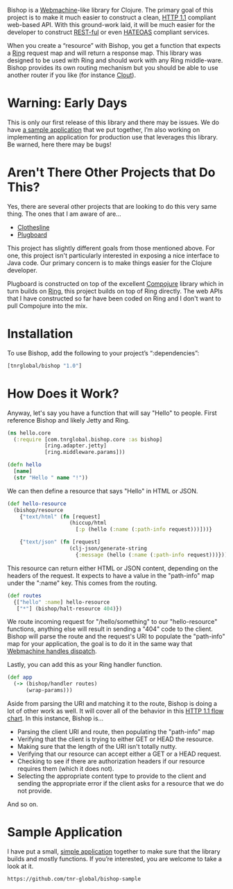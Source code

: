 Bishop is a [[http://wiki.basho.com/Webmachine.html][Webmachine]]-like library for Clojure. The primary goal of
this project is to make it much easier to construct a clean, [[http://en.wikipedia.org/wiki/Hypertext_Transfer_Protocol][HTTP 1.1]]
compliant web-based API. With this ground-work laid, it will be much
easier for the developer to construct [[http://en.wikipedia.org/wiki/REST][REST-ful]] or even [[http://en.wikipedia.org/wiki/HATEOAS][HATEOAS]]
compliant services.

When you create a “resource” with Bishop, you get a function that
expects a [[https://github.com/mmcgrana/ring][Ring]] request map and will return a response map. This
library was designed to be used with Ring and should work with any
Ring middle-ware. Bishop provides its own routing mechanism but you
should be able to use another router if you like (for instance [[https://github.com/weavejester/clout][Clout]]).

* Warning: Early Days

  This is only our first release of this library and there may be
  issues. We do have [[https://github.com/tnr-global/bishop-sample][a sample application]] that we put together, I’m
  also working on implementing an application for production use that
  leverages this library. Be warned, here there may be bugs!

* Aren't There Other Projects that Do This?

  Yes, there are several other projects that are looking to do this
  very same thing. The ones that I am aware of are...

  + [[https://github.com/banjiewen/Clothesline][Clothesline]]
  + [[https://github.com/malcolmsparks/plugboard][Plugboard]]

  This project has slightly different goals from those mentioned
  above. For one, this project isn't particularly interested in
  exposing a nice interface to Java code. Our primary concern is to
  make things easier for the Clojure developer.

  Plugboard is constructed on top of the excellent [[https://github.com/weavejester/compojure][Compojure]] library
  which in turn builds on [[https://github.com/mmcgrana/ring][Ring]], this project builds on top of Ring
  directly. The web APIs that I have constructed so far have been
  coded on Ring and I don't want to pull Compojure into the mix.

* Installation

 To use Bishop, add the following to your project’s “:dependencies”:

  #+BEGIN_SRC clojure
  [tnrglobal/bishop "1.0"]
  #+END_SRC

* How Does it Work?

  Anyway, let's say you have a function that will say "Hello" to
  people. First reference Bishop and likely Jetty and Ring.

  #+BEGIN_SRC clojure
  (ns hello.core
    (:require [com.tnrglobal.bishop.core :as bishop]
              [ring.adapter.jetty]
              [ring.middleware.params]))

  (defn hello
    [name]
    (str "Hello " name "!"))
  #+END_SRC

  We can then define a resource that says "Hello" in HTML or JSON.

  #+BEGIN_SRC clojure
  (def hello-resource
    (bishop/resource
      {"text/html" (fn [request]
                      (hiccup/html
                        [:p (hello (:name (:path-info request)))]))}

      {"text/json" (fn [request]
                      (clj-json/generate-string
                        {:message (hello (:name (:path-info request)))}))}))
  #+END_SRC

  This resource can return either HTML or JSON content, depending on
  the headers of the request. It expects to have a value in the
  "path-info" map under the ":name" key. This comes from the routing.

  #+BEGIN_SRC clojure
  (def routes
    {["hello" :name] hello-resource
     ["*"] (bishop/halt-resource 404)})
  #+END_SRC

  We route incoming request for "/hello/something" to our
  "hello-resource" functions, anything else will result in sending a
  "404" code to the client. Bishop will parse the route and the
  request's URI to populate the "path-info" map for your application,
  the goal is to do it in the same way that [[http://wiki.basho.com/Webmachine-Dispatching.html][Webmachine handles
  dispatch]].

  Lastly, you can add this as your Ring handler function.

  #+BEGIN_SRC clojure
  (def app
    (-> (bishop/handler routes)
        (wrap-params)))
  #+END_SRC

  Aside from parsing the URI and matching it to the route, Bishop is
  doing a lot of other work as well. It will cover all of the behavior
  in this [[http://wiki.basho.com/Webmachine-Diagram.html][HTTP 1.1 flow chart]]. In this instance, Bishop is...

  + Parsing the client URI and route, then populating the "path-info"
    map
  + Verifying that the client is trying to either GET or HEAD the
    resource.
  + Making sure that the length of the URI isn't totally nutty.
  + Verifying that our resource can accept either a GET or a HEAD
    request.
  + Checking to see if there are authorization headers if our resource
    requires them (which it does not).
  + Selecting the appropriate content type to provide to the client
    and sending the appropriate error if the client asks for a
    resource that we do not provide.

  And so on.

* Sample Application

  I have put a small, [[https://github.com/tnr-global/bishop-sample][simple application]] together to make
  sure that the library builds and mostly functions. If you’re
  interested, you are welcome to take a look at it.

  #+BEGIN_EXAMPLE
  https://github.com/tnr-global/bishop-sample
  #+END_EXAMPLE
